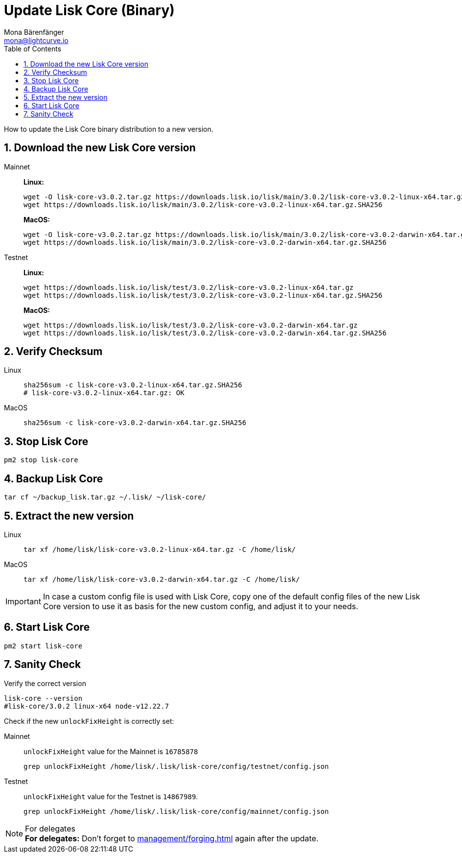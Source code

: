 = Update Lisk Core (Binary)
Mona Bärenfänger <mona@lightcurve.io>
:description: How to update Lisk Core to the latest version (Binary).
:toc:
:sectnums:
:experimental:
// Project URLs
:url_enable_forging: management/forging.adoc

How to update the Lisk Core binary distribution to a new version.

== Download the new Lisk Core version

[tabs]
====
Mainnet::
+
--
*Linux:*

[source,bash]
----
wget -O lisk-core-v3.0.2.tar.gz https://downloads.lisk.io/lisk/main/3.0.2/lisk-core-v3.0.2-linux-x64.tar.gz
wget https://downloads.lisk.io/lisk/main/3.0.2/lisk-core-v3.0.2-linux-x64.tar.gz.SHA256
----

*MacOS:*

[source,bash]
----
wget -O lisk-core-v3.0.2.tar.gz https://downloads.lisk.io/lisk/main/3.0.2/lisk-core-v3.0.2-darwin-x64.tar.gz
wget https://downloads.lisk.io/lisk/main/3.0.2/lisk-core-v3.0.2-darwin-x64.tar.gz.SHA256
----
--
Testnet::
+
--
*Linux:*

[source,bash]
----
wget https://downloads.lisk.io/lisk/test/3.0.2/lisk-core-v3.0.2-linux-x64.tar.gz
wget https://downloads.lisk.io/lisk/test/3.0.2/lisk-core-v3.0.2-linux-x64.tar.gz.SHA256
----

*MacOS:*

[source,bash]
----
wget https://downloads.lisk.io/lisk/test/3.0.2/lisk-core-v3.0.2-darwin-x64.tar.gz
wget https://downloads.lisk.io/lisk/test/3.0.2/lisk-core-v3.0.2-darwin-x64.tar.gz.SHA256
----
--
====

== Verify Checksum

[tabs]
====
Linux::
+
--
[source,bash]
----
sha256sum -c lisk-core-v3.0.2-linux-x64.tar.gz.SHA256
# lisk-core-v3.0.2-linux-x64.tar.gz: OK
----
--
MacOS::
+
--
[source,bash]
----
sha256sum -c lisk-core-v3.0.2-darwin-x64.tar.gz.SHA256
----
--
====

== Stop Lisk Core

[source,bash]
----
pm2 stop lisk-core
----

== Backup Lisk Core

[source,bash]
----
tar cf ~/backup_lisk.tar.gz ~/.lisk/ ~/lisk-core/
----

== Extract the new version

[tabs]
====
Linux::
+
--
[source,bash]
----
tar xf /home/lisk/lisk-core-v3.0.2-linux-x64.tar.gz -C /home/lisk/
----
--
MacOS::
+
--
[source,bash]
----
tar xf /home/lisk/lisk-core-v3.0.2-darwin-x64.tar.gz -C /home/lisk/
----
--
====

IMPORTANT: In case a custom config file is used with Lisk Core, copy one of the default config files of the new Lisk Core version to use it as basis for the new custom config, and adjust it to your needs.

== Start Lisk Core

[source,bash]
----
pm2 start lisk-core
----

== Sanity Check

Verify the correct version

[source,bash]
----
lisk-core --version
#lisk-core/3.0.2 linux-x64 node-v12.22.7
----

Check if the new `unlockFixHeight` is correctly set:

[tabs]
====
Mainnet::
+
--
`unlockFixHeight` value for the Mainnet is `16785878`

[source,bash]
----
grep unlockFixHeight /home/lisk/.lisk/lisk-core/config/testnet/config.json
----
--
Testnet::
+
--
`unlockFixHeight` value for the Testnet is `14867989`.

[source,bash]
----
grep unlockFixHeight /home/lisk/.lisk/lisk-core/config/mainnet/config.json
----
--
====

.For delegates
NOTE: *For delegates:* Don't forget to xref:{url_enable_forging}[] again after the update.

